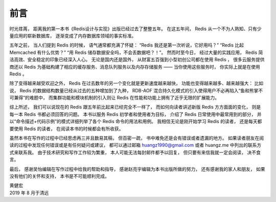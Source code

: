 前言
=========

时光荏苒，
距离我的第一本书《Redis设计与实现》出版已经过去了整整五年。
在这五年间，
Redis 从一个不为人熟知、只有少量应用的崭新数据库，
逐渐变成了内存数据库领域的事实标准。

五年之前，
当人们提到 Redis 的时候，
语气通常都充满了怀疑：
“Redis 我还是第一次听说，它好用吗？”
“Redis 比起 Memcached 有什么优势？”
“用 Redis 储存数据安全吗，不会丢数据吧？！”。
然而时至今日，
经过大量的实践应用，
Redis 简洁高效、安全稳定的印象已经深入人心。
无论是国内还是国外，
从财富五百强到小型初创公司都在使用 Redis ，
很多云服务提供商还以 Redis 为基础构建了相应的缓存服务、消息队列服务以及内存存储服务 ——
当你使用这些服务时，
你实际上就是在使用 Redis 。

除了变得越来越受欢迎之外，
Redis 在过去数年的另一个变化就是更新速度越来越快，
功能也变得越来越多、越来越强大：
比如说，
Redis 的数据结构数量已经从过去的五种增加到了九种，
RDB-AOF 混合持久化模式的引入使得用户不必再陷入“鱼和熊掌不可兼得”的难题中，
而集群功能和模块机制的引入则让 Redis 在性能和功能上拥有了近乎无限的扩展能力。

综上所述，
我们可以说现在的 Redis 跟五年前比起来已经完全不一样了，
而如何向读者讲述新版 Redis 方方面面的变化，
则是每一本 Redis 书都必须回答的问题。
本书以服务 Redis 初学者和使用者为目标，
介绍了 Redis 日常使用中最常用到的部分，
并以“命令描述+代码示例”的模式详细列举了各个 Redis 命令的用法和用例。
我相信无论是刚开始学习 Redis 的读者，
还是每天都要使用 Redis 的读者，
在阅读本书的时候都会有所收获。

虽然本书在写作的过程中已经思虑再三并且数易其稿，
但百密一疏，
书中难免还是会有错误或者遗漏的地方。
如果读者朋友在阅读的过程中发现任何错误或是有任何疑问或建议，
都可以通过邮箱 huangz1990@gmail.com 或者 huangz.me 中列出的联系方式来联系我。
由于技术研究和写作工作较为繁重，
本人可能无法每封邮件都予以回复，
但只要有来信我就一定会阅读，
决不食言。

最后，
感谢吴怡编辑在写作过程中给我的帮助和指导，
感谢赵亮宇编辑为本书出版所做的努力，
还有感谢我的家人和朋友，
如果没有他们的关怀和支持，
本书是不可能顺利完成。

| 黄健宏
| 2019 年 8 月于清远
